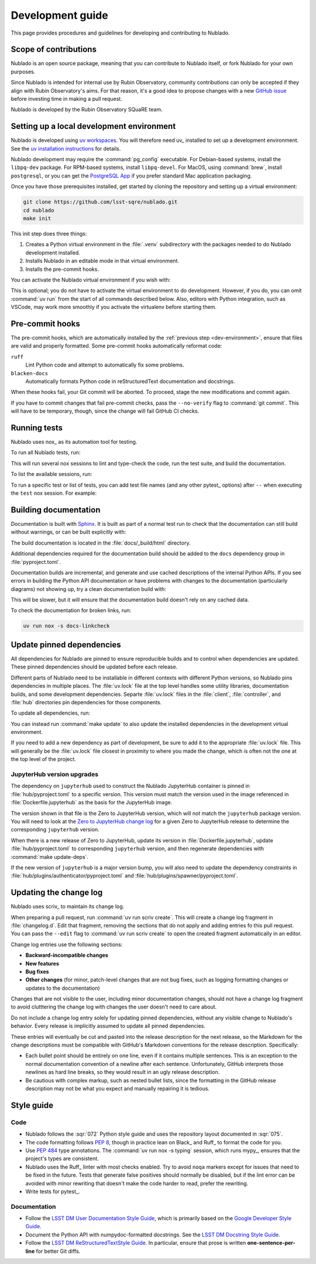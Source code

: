 #################
Development guide
#################

This page provides procedures and guidelines for developing and contributing to Nublado.

Scope of contributions
======================

Nublado is an open source package, meaning that you can contribute to Nublado itself, or fork Nublado for your own purposes.

Since Nublado is intended for internal use by Rubin Observatory, community contributions can only be accepted if they align with Rubin Observatory's aims.
For that reason, it's a good idea to propose changes with a new `GitHub issue`_ before investing time in making a pull request.

Nublado is developed by the Rubin Observatory SQuaRE team.

.. _GitHub issue: https://github.com/lsst-sqre/nublado/issues/new

.. _dev-environment:

Setting up a local development environment
==========================================

Nublado is developed using `uv workspaces`_.
You will therefore need uv_ installed to set up a development environment.
See the `uv installation instructions <https://docs.astral.sh/uv/getting-started/installation/>`__ for details.

.. _uv workspaces: https://docs.astral.sh/uv/concepts/projects/workspaces/

Nublado development may require the :command:`pg_config` executable.
For Debian-based systems, install the ``libpq-dev`` package.
For RPM-based systems, install ``libpq-devel``.
For MacOS, using :command:`brew`, install ``postgresql``, or you can get the `PostgreSQL App <https://postgresapp.com/>`_ if you prefer standard Mac application packaging.

Once you have those prerequisites installed, get started by cloning the repository and setting up a virtual environment:

.. code-block:: sh

   git clone https://github.com/lsst-sqre/nublado.git
   cd nublado
   make init

This init step does three things:

1. Creates a Python virtual environment in the :file:`.venv` subdirectory with the packages needed to do Nublado development installed.
2. Installs Nublado in an editable mode in that virtual environment.
3. Installs the pre-commit hooks.

You can activate the Nublado virtual environment if you wish with:

.. prompt:: bash

   source .venv/bin/activate

This is optional; you do not have to activate the virtual environment to do development.
However, if you do, you can omit :command:`uv run` from the start of all commands described below.
Also, editors with Python integration, such as VSCode, may work more smoothly if you activate the virtualenv before starting them.

.. _pre-commit-hooks:

Pre-commit hooks
================

The pre-commit hooks, which are automatically installed by the :ref:`previous step <dev-environment>`, ensure that files are valid and properly formatted.
Some pre-commit hooks automatically reformat code:

``ruff``
    Lint Python code and attempt to automatically fix some problems.

``blacken-docs``
    Automatically formats Python code in reStructuredText documentation and docstrings.

When these hooks fail, your Git commit will be aborted.
To proceed, stage the new modifications and commit again.

If you have to commit changes that fail pre-commit checks, pass the ``--no-verify`` flag to :command:`git commit`.
This will have to be temporary, though, since the change will fail GitHub CI checks.

.. _dev-run-tests:

Running tests
=============

Nublado uses nox_ as its automation tool for testing.

To run all Nublado tests, run:

.. prompt:: bash

   uv run nox

This will run several nox sessions to lint and type-check the code, run the test suite, and build the documentation.

To list the available sessions, run:

.. prompt:: bash

   uv run nox --list

To run a specific test or list of tests, you can add test file names (and any other pytest_ options) after ``--`` when executing the ``test`` nox session.
For example:

.. prompt:: bash

   uv run nox -s test -- controller/tests/handlers/labs_test.py

Building documentation
======================

Documentation is built with Sphinx_.
It is built as part of a normal test run to check that the documentation can still build without warnings, or can be built explicitly with:

.. _Sphinx: https://www.sphinx-doc.org/en/master/

.. prompt:: bash

   uv run nox -s docs

The build documentation is located in the :file:`docs/_build/html` directory.

Additional dependencies required for the documentation build should be added to the ``docs`` dependency group in :file:`pyproject.toml`.

Documentation builds are incremental, and generate and use cached descriptions of the internal Python APIs.
If you see errors in building the Python API documentation or have problems with changes to the documentation (particularly diagrams) not showing up, try a clean documentation build with:

.. prompt:: bash

   uvn run nox -s docs-clean

This will be slower, but it will ensure that the documentation build doesn't rely on any cached data.

To check the documentation for broken links, run:

.. code-block:: sh

   uv run nox -s docs-linkcheck

Update pinned dependencies
==========================

All dependencies for Nublado are pinned to ensure reproducible builds and to control when dependencies are updated.
These pinned dependencies should be updated before each release.

Different parts of Nublado need to be installable in different contexts with different Python versions, so Nublado pins dependencies in multiple places.
The :file:`uv.lock` file at the top level handles some utility libraries, documentation builds, and some development dependencies.
Separte :file:`uv.lock` files in the :file:`client`, :file:`controller`, and :file:`hub` directories pin dependencies for those components.

To update all dependencies, run:

.. prompt:: bash

   make update-deps

You can instead run :command:`make update` to also update the installed dependencies in the development virtual environment.

If you need to add a new dependency as part of development, be sure to add it to the appropriate :file:`uv.lock` file.
This will generally be the :file:`uv.lock` file closest in proximity to where you made the change, which is often not the one at the top level of the project.

JupyterHub version upgrades
---------------------------

The dependency on ``jupyterhub`` used to construct the Nublado JupyterHub container is pinned in :file:`hub/pyproject.toml` to a specific version.
This version must match the version used in the image referenced in :file:`Dockerfile.jupyterhub` as the basis for the JupyterHub image.

The version shown in that file is the Zero to JupyterHub version, which will not match the ``jupyterhub`` package version.
You will need to look at the `Zero to JupyterHub change log <https://z2jh.jupyter.org/en/stable/changelog.html>`__ for a given Zero to JupyterHub release to determine the corresponding ``jupyterhub`` version.

When there is a new release of Zero to JupyterHub, update its version in :file:`Dockerfile.jupyterhub`, update :file:`hub/pyproject.toml` to corresponding ``jupyterhub`` version, and then regenerate dependencies with :command:`make update-deps`.

If the new version of ``jupyterhub`` is a major version bump, you will also need to update the dependency constraints in :file:`hub/plugins/authenticator/pyproject.toml` and :file:`hub/plugins/spawner/pyproject.toml`.

.. _dev-change-log:

Updating the change log
=======================

Nublado uses scriv_ to maintain its change log.

When preparing a pull request, run :command:`uv run scriv create`.
This will create a change log fragment in :file:`changelog.d`.
Edit that fragment, removing the sections that do not apply and adding entries fo this pull request.
You can pass the ``--edit`` flag to :command:`uv run scriv create` to open the created fragment automatically in an editor.

Change log entries use the following sections:

- **Backward-incompatible changes**
- **New features**
- **Bug fixes**
- **Other changes** (for minor, patch-level changes that are not bug fixes, such as logging formatting changes or updates to the documentation)

Changes that are not visible to the user, including minor documentation changes, should not have a change log fragment to avoid clutttering the change log with changes the user doesn't need to care about.

Do not include a change log entry solely for updating pinned dependencies, without any visible change to Nublado's behavior.
Every release is implicitly assumed to update all pinned dependencies.

These entries will eventually be cut and pasted into the release description for the next release, so the Markdown for the change descriptions must be compatible with GitHub's Markdown conventions for the release description.
Specifically:

- Each bullet point should be entirely on one line, even if it contains multiple sentences.
  This is an exception to the normal documentation convention of a newline after each sentence.
  Unfortunately, GitHub interprets those newlines as hard line breaks, so they would result in an ugly release description.
- Be cautious with complex markup, such as nested bullet lists, since the formatting in the GitHub release description may not be what you expect and manually repairing it is tedious.

.. _style-guide:

Style guide
===========

Code
----

- Nublado follows the :sqr:`072` Python style guide and uses the repository layout documented in :sqr:`075`.

- The code formatting follows :pep:`8`, though in practice lean on Black_ and Ruff_ to format the code for you.

- Use :pep:`484` type annotations.
  The :command:`uv run nox -s typing` session, which runs mypy_, ensures that the project's types are consistent.

- Nublado uses the Ruff_ linter with most checks enabled.
  Try to avoid ``noqa`` markers except for issues that need to be fixed in the future.
  Tests that generate false positives should normally be disabled, but if the lint error can be avoided with minor rewriting that doesn't make the code harder to read, prefer the rewriting.

- Write tests for pytest_.

Documentation
-------------

- Follow the `LSST DM User Documentation Style Guide`_, which is primarily based on the `Google Developer Style Guide`_.

- Document the Python API with numpydoc-formatted docstrings.
  See the `LSST DM Docstring Style Guide`_.

- Follow the `LSST DM ReStructuredTextStyle Guide`_.
  In particular, ensure that prose is written **one-sentence-per-line** for better Git diffs.

.. _`LSST DM User Documentation Style Guide`: https://developer.lsst.io/user-docs/index.html
.. _`Google Developer Style Guide`: https://developers.google.com/style/
.. _`LSST DM Docstring Style Guide`: https://developer.lsst.io/python/style.html
.. _`LSST DM ReStructuredTextStyle Guide`: https://developer.lsst.io/restructuredtext/style.html
